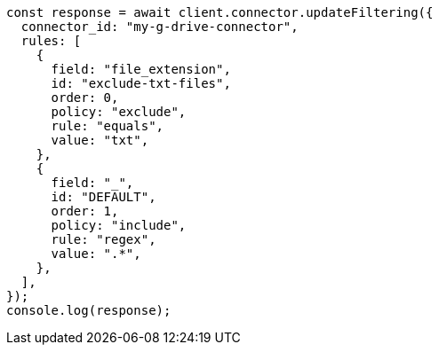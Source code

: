 // This file is autogenerated, DO NOT EDIT
// Use `node scripts/generate-docs-examples.js` to generate the docs examples

[source, js]
----
const response = await client.connector.updateFiltering({
  connector_id: "my-g-drive-connector",
  rules: [
    {
      field: "file_extension",
      id: "exclude-txt-files",
      order: 0,
      policy: "exclude",
      rule: "equals",
      value: "txt",
    },
    {
      field: "_",
      id: "DEFAULT",
      order: 1,
      policy: "include",
      rule: "regex",
      value: ".*",
    },
  ],
});
console.log(response);
----

